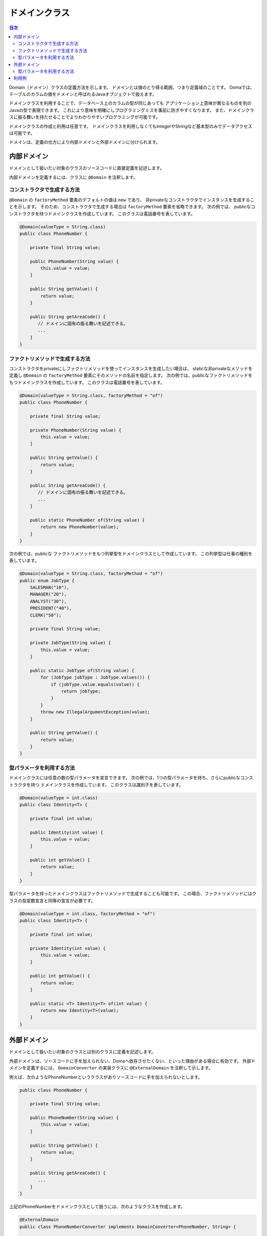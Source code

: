 ==================
ドメインクラス
==================

.. contents:: 目次
   :depth: 3

Domain（ドメイン）クラスの定義方法を示します。
ドメインとは値のとり得る範囲、つまり定義域のことです。
Domaでは、テーブルのカラムの値をドメインと呼ばれるJavaオブジェクトで扱えます。

ドメインクラスを利用することで、データベース上のカラムの型が同じあっても
アプリケーション上意味が異なるものを別のJavaの型で表現できます。
これにより意味を明確にしプログラミングミスを事前に防ぎやすくなります。
また、ドメインクラスに振る舞いを持たせることでよりわかりやすいプログラミングが可能です。

ドメインクラスの作成と利用は任意です。
ドメインクラスを利用しなくてもIntegerやStringなど基本型のみでデータアクセスは可能です。

ドメインは、定義の仕方により内部ドメインと外部ドメインに分けられます。

内部ドメイン
======================

ドメインとして扱いたい対象のクラスのソースコードに直接定義を記述します。

内部ドメインを定義するには、クラスに ``@Domain`` を注釈します。

コンストラクタで生成する方法
-----------------------------------------------

``@Domain`` の ``factoryMethod`` 要素のデフォルトの値は ``new`` であり、
非privateなコンストラクタでインスタンスを生成することを示します。
そのため、コンストラクタで生成する場合は ``factoryMethod`` 要素を省略できます。
次の例では、 publicなコンストラクタを持つドメインクラスを作成しています。
このクラスは電話番号を表しています。

.. code-block:: java

  @Domain(valueType = String.class)
  public class PhoneNumber {

      private final String value;

      public PhoneNumber(String value) {
          this.value = value;
      }

      public String getValue() {
          return value;
      }

      public String getAreaCode() {
         // ドメインに固有の振る舞いを記述できる。
         ...
      }
  }

ファクトリメソッドで生成する方法
-----------------------------------------------

コンストラクタをprivateにしファクトリメソッドを使ってインスタンスを生成したい場合は、
staticな非privateなメソッドを定義し ``@Domain`` の ``factoryMethod`` 要素にそのメソッドの名前を指定します。
次の例では、publicなファクトリメソッドをもつドメインクラスを作成しています。
このクラスは電話番号を表しています。

.. code-block:: java

  @Domain(valueType = String.class, factoryMethod = "of")
  public class PhoneNumber {

      private final String value;

      private PhoneNumber(String value) {
          this.value = value;
      }

      public String getValue() {
          return value;
      }

      public String getAreaCode() {
         // ドメインに固有の振る舞いを記述できる。
         ...
      }

      public static PhoneNumber of(String value) {
          return new PhoneNumber(value);
      }
  }

次の例では、publicな ファクトリメソッドをもつ列挙型をドメインクラスとして作成しています。 この列挙型は仕事の種別を表しています。

.. code-block:: java

  @Domain(valueType = String.class, factoryMethod = "of")
  public enum JobType {
      SALESMAN("10"), 
      MANAGER("20"), 
      ANALYST("30"), 
      PRESIDENT("40"), 
      CLERK("50");

      private final String value;

      private JobType(String value) {
          this.value = value;
      }

      public static JobType of(String value) {
          for (JobType jobType : JobType.values()) {
              if (jobType.value.equals(value)) {
                  return jobType;
              }
          }
          throw new IllegalArgumentException(value);
      }

      public String getValue() {
          return value;
      }
  }

型パラメータを利用する方法
-----------------------------------------------

ドメインクラスには任意の数の型パラメータを宣言できます。
次の例では、1つの型パラメータを持ち、さらにpublicなコンストラクタを持つ
ドメインクラスを作成しています。
このクラスは識別子を表しています。

.. code-block:: java

  @Domain(valueType = int.class)
  public class Identity<T> {

      private final int value;

      public Identity(int value) {
          this.value = value;
      }

      public int getValue() {
          return value;
      }
  }

型パラメータを持ったドメインクラスはファクトリメソッドで生成することも可能です。
この場合、ファクトリメソッドにはクラスの型変数宣言と同等の宣言が必要です。

.. code-block:: java

  @Domain(valueType = int.class, factoryMethod = "of")
  public class Identity<T> {

      private final int value;

      private Identity(int value) {
          this.value = value;
      }

      public int getValue() {
          return value;
      }

      public static <T> Identity<T> of(int value) {
          return new Identity<T>(value);
      }
  }

外部ドメイン
======================

ドメインとして扱いたい対象のクラスとは別のクラスに定義を記述します。

外部ドメインは、ソースコードに手を加えられない、Domaへ依存させたくない、といった理由がある場合に有効です。
外部ドメインを定義するには、 ``DomainConverter`` の実装クラスに ``@ExternalDomain`` を注釈して示します。

例えば、次のようなPhoneNumberというクラスがありソースコードに手を加えられないとします。

.. code-block:: java

  public class PhoneNumber {

      private final String value;

      public PhoneNumber(String value) {
          this.value = value;
      }

      public String getValue() {
          return value;
      }

      public String getAreaCode() {
         ...
      }
  }

上記のPhoneNumberをドメインクラスとして扱うには、次のようなクラスを作成します。

.. code-block:: java

  @ExternalDomain
  public class PhoneNumberConverter implements DomainConverter<PhoneNumber, String> {

      public String fromDomainToValue(PhoneNumber domain) {
          return domain.getValue();
      }

      public PhoneNumber fromValueToDomain(String value) {
          if (value == null) {
              return null;
          }
          return new PhoneNumber(value);
      }
  }

これで外部ドメイン定義は完成ですが、これだけではまだ利用できません。
外部ドメイン定義を ``@DomainConverters`` へ登録します。
``@DomainConverters`` には複数の外部ドメイン定義を登録可能です。

.. code-block:: java

  @DomainConverters({ PhoneNumberConverter.class })
  public class DomainConvertersProvider {
  }

そして最後に、 ``@DomainConverters`` が注釈されたクラスの完全修飾名を :doc:`annotation-processing` のオプションに指定します。
オプションのkeyは、 ``doma.domain.converters`` です。

型パラメータを利用する方法
----------------------------------------

任意の数の型パラメータを持ったクラスを扱えます。
次の例のような1つの型パラメータを持つクラスがあるとします。
このクラスは識別子を表しています。

.. code-block:: java

  public class Identity<T> {

      private final int value;

      public Identity(int value) {
          this.value = value;
      }

      public int getValue() {
          return value;
      }
  }

上記の ``Identity`` をドメインクラスとして扱うには、次のようなクラスを作成します。
``Identity`` の型パラメータにはワイルドカード（?）を指定しなければいけません。

.. code-block:: java

  @ExternalDomain
  public class IdentityConverter implements DomainConverter<Identity<?>, String> {

      public String fromDomainToValue(Identity<?> domain) {
          return domain.getValue();
      }

      @SuppressWarnings("rawtypes")
      public Identity<?> fromValueToDomain(String value) {
          if (value == null) {
              return null;
          }
          return new Identity(value);
      }
  }

その他の設定方法については、型パラメータを使用しない場合と同様です。

利用例
==================

ドメインクラスが型パラメータを持つ場合、型パラメータには具体的な型が必要です。
ワイルドカード（?）や型変数の指定はサポートされていません。

.. code-block:: java

  @Entity
  public class Employee {

      @Id
      Identity<Employee> employeeId;

      String employeeName;

      PhoneNumber phoneNumber;

      JobType jobType;

      @Version
      Integer versionNo();

      ...
  }

.. code-block:: java

  @Dao(config = AppConfig.class)
  public interface EmployeeDao {

      @Select
      Employee selectById(Identity<Employee> employeeId);

      @Select
      Employee selectByPhoneNumber(PhoneNumber phoneNumber);

      @Select
      List<PhoneNumber> selectAllPhoneNumber();

      @Select
      Employee selectByJobType(JobType jobType);

      @Select
      List<JobType> selectAllJobTypes();
  }




















